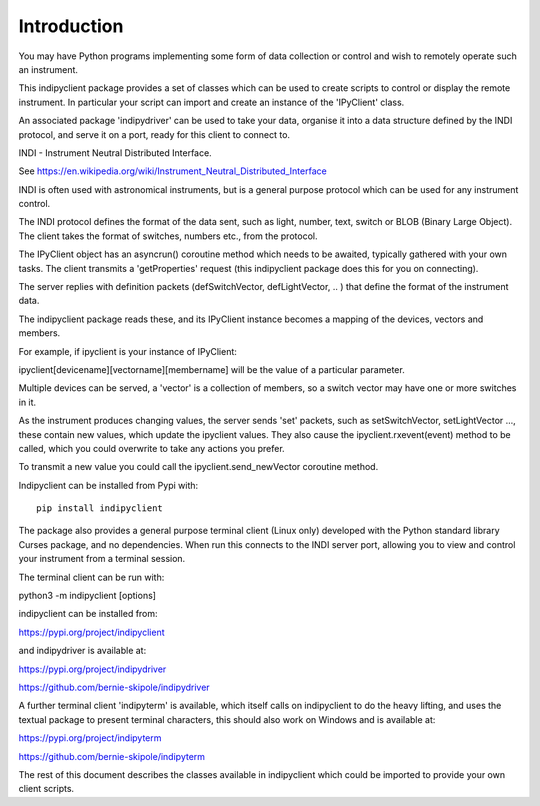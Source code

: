 Introduction
============

You may have Python programs implementing some form of data collection or control and wish to remotely operate such an instrument.

This indipyclient package provides a set of classes which can be used to create scripts to control or display the remote instrument. In particular your script can import and create an instance of the 'IPyClient' class.

An associated package 'indipydriver' can be used to take your data, organise it into a data structure defined by the INDI protocol, and serve it on a port, ready for this client to connect to.

INDI - Instrument Neutral Distributed Interface.

See https://en.wikipedia.org/wiki/Instrument_Neutral_Distributed_Interface

INDI is often used with astronomical instruments, but is a general purpose protocol which can be used for any instrument control.

The INDI protocol defines the format of the data sent, such as light, number, text, switch or BLOB (Binary Large Object). The client takes the format of switches, numbers etc., from the protocol.

The IPyClient object has an asyncrun() coroutine method which needs to be awaited, typically gathered with your own tasks. The client transmits a 'getProperties' request (this indipyclient package does this for you on connecting).

The server replies with definition packets (defSwitchVector, defLightVector, .. ) that define the format of the instrument data.

The indipyclient package reads these, and its IPyClient instance becomes a mapping of the devices, vectors and members.

For example, if ipyclient is your instance of IPyClient:

ipyclient[devicename][vectorname][membername] will be the value of a particular parameter.

Multiple devices can be served, a 'vector' is a collection of members, so a switch vector may have one or more switches in it.

As the instrument produces changing values, the server sends 'set' packets, such as setSwitchVector, setLightVector ..., these contain new values, which update the ipyclient values. They also cause the ipyclient.rxevent(event) method to be called, which you could overwrite to take any actions you prefer.

To transmit a new value you could call the ipyclient.send_newVector coroutine method.

Indipyclient can be installed from Pypi with::

    pip install indipyclient

The package also provides a general purpose terminal client (Linux only) developed with the Python standard library Curses package, and no dependencies. When run this connects to the INDI server port, allowing you to view and control your instrument from a terminal session.

The terminal client can be run with:

python3 -m indipyclient [options]

indipyclient can be installed from:

https://pypi.org/project/indipyclient

and indipydriver is available at:

https://pypi.org/project/indipydriver

https://github.com/bernie-skipole/indipydriver

A further terminal client 'indipyterm' is available, which itself calls on indipyclient to do the heavy lifting, and uses the textual package to present terminal characters, this should also work on Windows and is available at:

https://pypi.org/project/indipyterm

https://github.com/bernie-skipole/indipyterm

The rest of this document describes the classes available in indipyclient which could be imported to provide your own client scripts.
